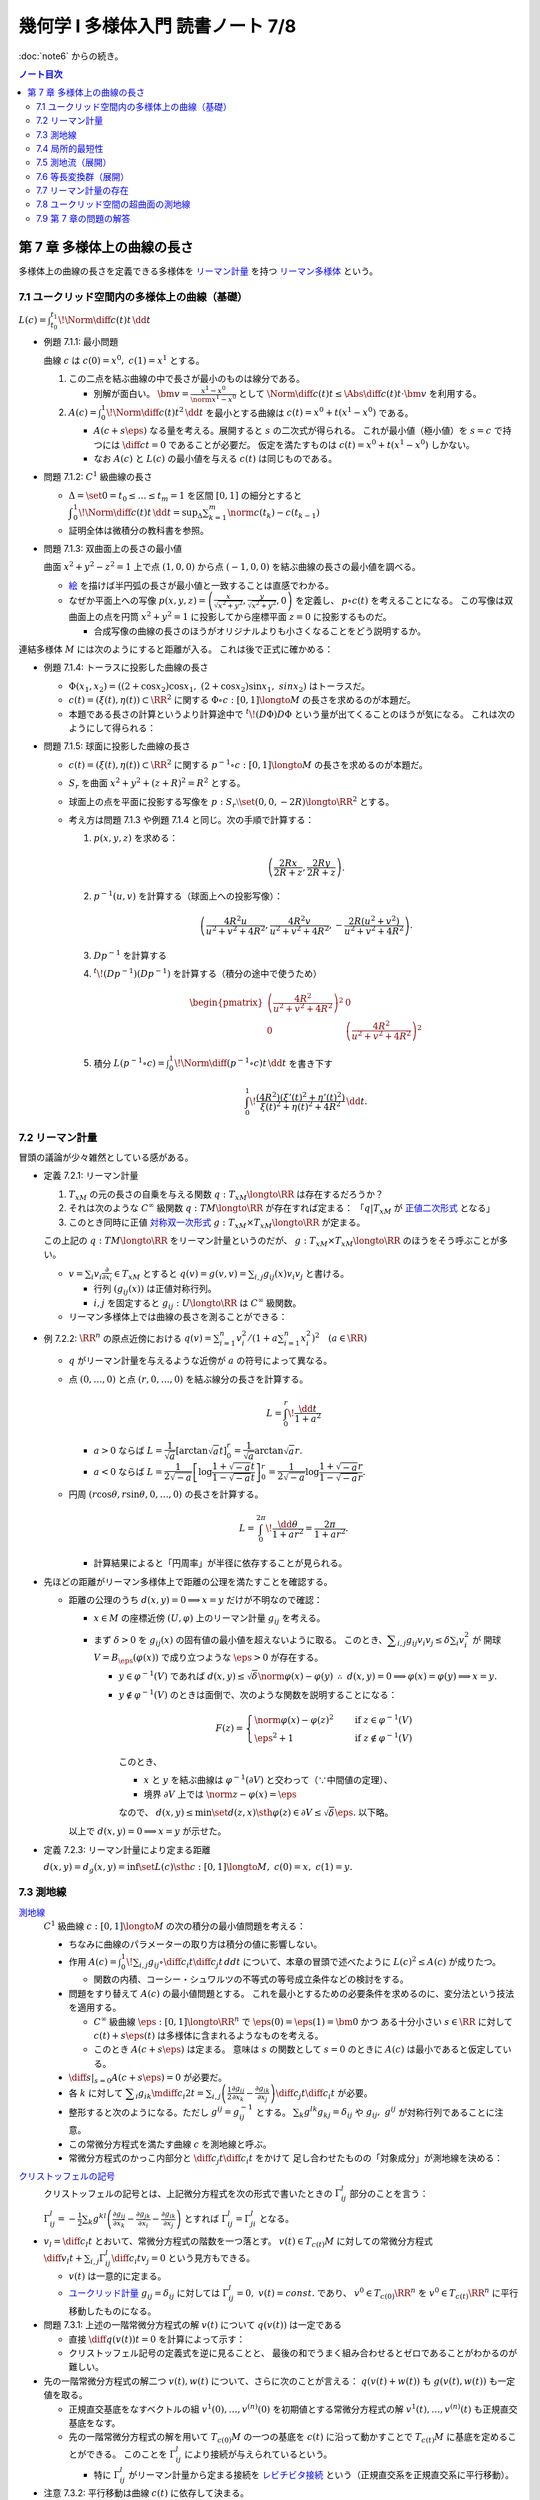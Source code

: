 ======================================================================
幾何学 I 多様体入門 読書ノート 7/8
======================================================================

:doc:`note6` からの続き。

.. contents:: ノート目次

第 7 章 多様体上の曲線の長さ
======================================================================
多様体上の曲線の長さを定義できる多様体を
`リーマン計量 <http://mathworld.wolfram.com/RiemannianMetric.html>`__ を持つ
`リーマン多様体 <http://mathworld.wolfram.com/RiemannianManifold.html>`__ という。

7.1 ユークリッド空間内の多様体上の曲線（基礎）
----------------------------------------------------------------------
:math:`\displaystyle L(c) = \int_{t_0}^{t_1}\!\Norm{\diff{c(t)}{t}}\,\dd{t}`

* 例題 7.1.1: 最小問題

  曲線 :math:`c` は :math:`c(0) = x^0,\ c(1) = x^1` とする。

  #. この二点を結ぶ曲線の中で長さが最小のものは線分である。

     * 別解が面白い。
       :math:`\displaystyle \bm v = \frac{x^1 - x^0}{\norm{x^1 - x^0}}` として
       :math:`\displaystyle \Norm{\diff{c(t)}{t}} \le \Abs{\diff{c(t)}{t} \cdot \bm v}`
       を利用する。

  #. :math:`\displaystyle A(c) = \int_0^1\!\Norm{\diff{c(t)}{t}} ^2\,\dd{t}`
     を最小とする曲線は :math:`c(t) = x^0 + t(x^1 - x^0)` である。

     * :math:`A(c + s\eps)` なる量を考える。展開すると :math:`s` の二次式が得られる。
       これが最小値（極小値）を :math:`s = c` で持つには
       :math:`\displaystyle \diff{c}{t} = 0` であることが必要だ。
       仮定を満たすものは :math:`c(t) = x^0 + t(x^1 - x^0)` しかない。

     * なお :math:`A(c)` と :math:`L(c)` の最小値を与える :math:`c(t)` は同じものである。

* 問題 7.1.2: :math:`C^1` 級曲線の長さ

  * :math:`\Delta = \set{ 0 = t_0 \le \dots \le t_m = 1}` を区間 :math:`[0, 1]` の細分とすると
    :math:`\displaystyle \int_{0}^{1}\!\Norm{\diff{c(t)}{t}}\,\dd{t} = \sup_{\Delta}\sum_{k = 1}^m \norm{c(t_k) - c(t_{k - 1})}`

  * 証明全体は微積分の教科書を参照。

* 問題 7.1.3: 双曲面上の長さの最小値

  曲面 :math:`x^2 + y^2 - z^2 = 1` 上で点 :math:`(1, 0, 0)` から点 :math:`(-1, 0, 0)` を結ぶ曲線の長さの最小値を調べる。

  * `絵 <http://mathworld.wolfram.com/One-SheetedHyperboloid.html>`__ を描けば半円弧の長さが最小値と一致することは直感でわかる。
  * なぜか平面上への写像 :math:`\displaystyle p(x, y, z) = \left(\frac{x}{\sqrt{x^2 + y^2}}, \frac{y}{\sqrt{x^2 + y^2}}, 0\right)` を定義し、
    :math:`p \circ c(t)` を考えることになる。
    この写像は双曲面上の点を円筒 :math:`x^2 + y^2 = 1` に投影してから座標平面 :math:`z = 0` に投影するものだ。

    * 合成写像の曲線の長さのほうがオリジナルよりも小さくなることをどう説明するか。

  .. math::
     :nowrap:

     \begin{align*}
     \int_{0}^{1}\!\Norm{\diff{p \circ c(t)}{t}}\,\dd{t}
     =   \int_{0}^{1}\!\Norm{(Dp)_{c(t)} c'(t)}\,\dd{t}
     \le \int_{0}^{1}\!\Norm{c'(t)}\,\dd{t}
     \end{align*}

連結多様体 :math:`M` には次のようにすると距離が入る。
これは後で正式に確かめる：

.. math::
   :nowrap:

   \begin{align*}
   \forall x, y \in M, d(x, y) = \inf\set{L(c) \sth c: [0, 1] \longto M,\ c(0) = x,\ c(1) = y}
   \end{align*}

* 例題 7.1.4: トーラスに投影した曲線の長さ

  * :math:`\Phi(x_1, x_2) = ((2 + \cos x_2)\cos x_1,\ (2 + \cos x_2)\sin x_1,\ sin x_2)` はトーラスだ。
  * :math:`c(t) = (\xi(t), \eta(t)) \subset \RR^2` に関する
    :math:`\Phi \circ c: [0, 1] \longto M` の長さを求めるのが本題だ。

  * 本題である長さの計算というより計算途中で
    :math:`{}^t\!(D\Phi) D\Phi` という量が出てくることのほうが気になる。
    これは次のようにして得られる：

    .. math::
       :nowrap:

       \begin{gather*}
       \begin{split}
       \Norm{\diff{(\Phi \circ c)(t)}{t}}
       &= \Norm{(D\Phi)_{c(t)} \diff{c(t)}{t}}\\
       &= \left({}^t\!\left((D\Phi)_{c(t)} \diff{c(t)}{t}\right) \cdot \left((D\Phi)_{c(t)} \diff{c(t)}{t}\right)\right)^\frac{1}{2}\\
       &= \left({}^t\!\left(\diff{c}{t}\right) {}^t\!D\Phi \cdot D\Phi \diff{c}{t}\right)^\frac{1}{2}
       \end{split}
       \end{gather*}

* 問題 7.1.5: 球面に投影した曲線の長さ

  * :math:`c(t) = (\xi(t), \eta(t)) \subset \RR^2` に関する
    :math:`p^{-1} \circ c: [0, 1] \longto M` の長さを求めるのが本題だ。

  * :math:`S_r` を曲面 :math:`x^2 + y^2 + (z + R)^2 = R^2` とする。
  * 球面上の点を平面に投影する写像を :math:`p: S_r \setminus \set{(0, 0, -2R)} \longto \RR^2` とする。
  * 考え方は問題 7.1.3 や例題 7.1.4 と同じ。次の手順で計算する：

    #. :math:`p(x, y, z)` を求める：

       .. math::

          \left(\frac{2Rx}{2R + z}, \frac{2Ry}{2R + z}\right).

    #. :math:`p^{-1}(u, v)` を計算する（球面上への投影写像）：

       .. math::

          \left(\frac{4R^2u}{u^2 + v^2 + 4R^2}, \frac{4R^2v}{u^2 + v^2 + 4R^2}, -\frac{2R(u^2 + v^2)}{u^2 + v^2 + 4R^2}\right).

    #. :math:`Dp^{-1}` を計算する

       .. todo::

          TeX コードを何とか生成する。

    #. :math:`{}^t\!(Dp^{-1})(Dp^{-1})` を計算する（積分の途中で使うため）

       .. math::

          \begin{pmatrix}
          \left(\dfrac{4R^2}{u^2 + v^2 + 4R^2}\right)^2 & 0\\
          0 & \left(\dfrac{4R^2}{u^2 + v^2 + 4R^2}\right)^2
          \end{pmatrix}

    #. 積分 :math:`\displaystyle L(p^{-1} \circ c) = \int_0^1\!\Norm{\diff{(p^{-1}\circ c)}{t}}\,\dd{t}` を書き下す

       .. math::

          \int_0^1\! \dfrac{(4R^2) (\xi'(t)^2 + \eta'(t)^2)}{\xi(t)^2 + \eta(t)^2 + 4R^2} \,\dd{t}.

7.2 リーマン計量
----------------------------------------------------------------------
冒頭の議論が少々雑然としている感がある。

* 定義 7.2.1: リーマン計量

  #. :math:`T_xM` の元の長さの自乗を与える関数 :math:`q: T_xM \longto \RR` は存在するだろうか？
  #. それは次のような :math:`C^\infty` 級関数 :math:`q: TM \longto \RR` が存在すれば定まる：
     「:math:`q|T_xM` が `正値二次形式 <http://mathworld.wolfram.com/PositiveDefiniteQuadraticForm.html>`__ となる」
  #. このとき同時に正値 `対称双一次形式 <http://mathworld.wolfram.com/SymmetricBilinearForm.html>`__
     :math:`g: T_xM \times T_xM \longto \RR` が定まる。

  この上記の :math:`q: TM \longto \RR` をリーマン計量というのだが、
  :math:`g: T_xM \times T_xM \longto \RR` のほうをそう呼ぶことが多い。

  * :math:`\displaystyle v = \sum_i v_i\frac{\partial}{\partial x_i} \in T_xM` とすると
    :math:`\displaystyle q(v) = g(v, v) = \sum_{i, j} g_{ij}(x) v_i v_j` と書ける。

    * 行列 :math:`(g_{ij}(x))` は正値対称行列。
    * :math:`i, j` を固定すると :math:`g_{ij}: U \longto \RR` は :math:`C^\infty` 級関数。

  * リーマン多様体上では曲線の長さを測ることができる：

    .. math::
       :nowrap:

       \begin{gather*}
       L(c) = \int_0^1 \sqrt{q\left(\diff{c}{t}\right)}\,\dd{t}
            = \int_0^1 \sqrt{g\left(\diff{c}{t}, \diff{c}{t}\right)}\,\dd{t}.
       \end{gather*}

* 例 7.2.2: :math:`\RR^n` の原点近傍における :math:`\displaystyle\left. q(v) = \sum_{i = 1}^n v_i^2 \middle/ \left(1 + a \sum_{i = 1}^n x_i^2 \right)^2\right.\quad (a \in \RR)`

  * :math:`q` がリーマン計量を与えるような近傍が :math:`a` の符号によって異なる。
  * 点 :math:`(0, \dots, 0)` と点 :math:`(r, 0, \dots, 0)` を結ぶ線分の長さを計算する。

    .. math::

       L = \int_0^r\!\frac{\dd{t}}{1 + a^2}

    * :math:`a > 0` ならば :math:`L = \dfrac{1}{\sqrt{a}}\left[\arctan\sqrt{a}t\right]_0^r = \dfrac{1}{\sqrt{a}}\arctan\sqrt{a}r.`
    * :math:`a < 0` ならば :math:`L = \dfrac{1}{2\sqrt{-a}}\left[\log\dfrac{1 + \sqrt{-a}t}{1 - \sqrt{-a}t}\right]_0^r = \dfrac{1}{2\sqrt{-a}}\log\dfrac{1 + \sqrt{-a}r}{1 - \sqrt{-a}r}.`

  * 円周 :math:`(r\cos\theta, r\sin\theta, 0, \dots, 0)` の長さを計算する。

    .. math::

       L = \int_0^{2\pi}\!\dfrac{\dd{\theta}}{1 + ar^2} = \dfrac{2\pi}{1 + ar^2}.

    * 計算結果によると「円周率」が半径に依存することが見られる。

* 先ほどの距離がリーマン多様体上で距離の公理を満たすことを確認する。

  * 距離の公理のうち :math:`d(x, y) = 0 \implies x = y` だけが不明なので確認：

    * :math:`x \in M` の座標近傍 :math:`(U, \varphi)` 上のリーマン計量 :math:`g_{ij}` を考える。

    * まず :math:`\delta > 0` を :math:`g_{ij}(x)` の固有値の最小値を超えないように取る。
      このとき、:math:`\displaystyle \sum_{i, j} g_{ij}v_i v_j \le \delta \sum_{i} v_i^2` が
      開球 :math:`V = B_\eps(\varphi(x))` で成り立つような :math:`\eps > 0` が存在する。

      * :math:`y \in \varphi^{-1}(V)` であれば :math:`d(x, y) \le \sqrt{\delta}\norm{\varphi(x) - \varphi(y)}`
        :math:`\therefore\ d(x, y) = 0 \implies \varphi(x) = \varphi(y) \implies x = y.`

      * :math:`y \notin \varphi^{-1}(V)` のときは面倒で、次のような関数を説明することになる：

        .. math::

           F(z) = 
           \begin{cases}
           \norm{\varphi(x) - \varphi(z)}^2 & \quad \text{if } z \in \varphi^{-1}(V)\\
           \eps^2 + 1 & \quad \text{if } z \notin \varphi^{-1}(V)
           \end{cases}

        このとき、

        * :math:`x` と :math:`y` を結ぶ曲線は :math:`\varphi^{-1}(\partial V)` と交わって（∵中間値の定理）、
        * 境界 :math:`\partial V` 上では :math:`\norm{z - \varphi(x)} = \eps`

        なので、
        :math:`d(x, y) \le \min\set{d(z, x) \sth \varphi(z) \in \partial V} \le \sqrt{\delta}\eps.`
        以下略。

    以上で :math:`d(x, y) = 0 \implies x = y` が示せた。

* 定義 7.2.3: リーマン計量により定まる距離

  :math:`d(x, y) = d_g(x, y) = \inf\set{L(c) \sth c: [0, 1] \longto M,\ c(0) = x,\ c(1) = y}.`

7.3 測地線
----------------------------------------------------------------------

`測地線 <http://mathworld.wolfram.com/Geodesic.html>`__
  :math:`C^1` 級曲線 :math:`c: [0, 1] \longto M` の次の積分の最小値問題を考える：

  .. math::
     :nowrap:

     \begin{align*}
     L(c) = \int_0^1\!\sqrt{\sum_{i, j}g_{ij}\left(\diff{c_i}{t}, \diff{c_j}{t}\right)}\,\dd{t}
     \end{align*}

  * ちなみに曲線のパラメーターの取り方は積分の値に影響しない。
  * 作用 :math:`\displaystyle A(c) = \int_0^1\!\sum_{i, j}g_{ij} \circ \diff{c_i}{t} \diff{c_j}{t}\,dd{t}`
    について、本章の冒頭で述べたように :math:`L(c)^2 \le A(c)` が成りたつ。

    * 関数の内積、コーシー・シュワルツの不等式の等号成立条件などの検討をする。

  * 問題をすり替えて :math:`A(c)` の最小値問題とする。
    これを最小とするための必要条件を求めるのに、変分法という技法を適用する。

    * :math:`C^\infty` 級曲線 :math:`\eps: [0, 1] \longto \RR^n` で :math:`\eps(0) = \eps(1) = \bm 0` かつ
      ある十分小さい :math:`s \in \RR` に対して :math:`c(t) + s \eps(t)` は多様体に含まれるようなものを考える。

    * このとき :math:`A(c + s\eps)` は定まる。
      意味は :math:`s` の関数として :math:`s = 0` のときに :math:`A(c)` は最小であると仮定している。

  * :math:`\displaystyle \left.\diff{}{s}\right|_{s = 0} A(c + s\eps) = 0` が必要だ。

  * 各 :math:`k` に対して :math:`\displaystyle \sum_i g_{ik}\mdiff{c_i}{2}{t} = \sum_{i, j}\left(\frac{1}{2} \frac{\partial g_{ij}}{\partial x_k} - \frac{\partial g_{ik}}{\partial x_j}\right) \diff{c_j}{t} \diff{c_i}{t}`
    が必要。

  * 整形すると次のようになる。ただし :math:`g^{ij} = g_{ij}^{-1}` とする。
    :math:`\sum_k g^{lk}g_{kj} = \delta_{ij}` や :math:`g_{ij},\ g^{ij}` が対称行列であることに注意。

    .. math::
       :nowrap:

       \begin{align*}
       \mdiff{c_l}{2}{t} & = \sum_{i, k}g^{kl}g_{ik}\mdiff{c_i}{2}{t}\\
                         & = \sum_k g^{kl} \left(\frac{1}{2} \frac{\partial g_{ij}}{\partial x_k} - \frac{\partial g_{ik}}{\partial x_j}\right) \diff{c_j}{t} \diff{c_i}{t}.
       \end{align*}

  * この常微分方程式を満たす曲線 :math:`c` を測地線と呼ぶ。
  * 常微分方程式のかっこ内部分と :math:`\displaystyle \diff{c_j}{t}\diff{c_i}{t}` をかけて
    足し合わせたものの「対象成分」が測地線を決める：

    .. math::
       :nowrap:

       \begin{align*}
       \frac{1}{2}\left(\frac{\partial g_{ij}}{\partial x_k}
                       -\frac{\partial g_{jk}}{\partial x_i}
                       -\frac{\partial g_{ik}}{\partial x_j}\right).
       \end{align*}

`クリストッフェルの記号 <http://mathworld.wolfram.com/ChristoffelSymbol.html>`__
  クリストッフェルの記号とは、上記微分方程式を次の形式で書いたときの :math:`\Gamma_{ij}^l` 部分のことを言う：

  .. math::
     :nowrap:

     \begin{align*}
     \mdiff{c_l}{2}{t} + \sum_{i, j}\Gamma_{ij}^l\diff{c_j}{t} \diff{c_i}{t} = 0.
     \end{align*}

  :math:`\displaystyle \Gamma_{ij}^l = -\frac{1}{2}\sum_k g^{kl} \left( \frac{\partial g_{ij}}{\partial x_k} -\frac{\partial g_{jk}}{\partial x_i} -\frac{\partial g_{ik}}{\partial x_j}\right)`
  とすれば :math:`\Gamma_{ij}^l = \Gamma_{ji}^l` となる。

* :math:`\displaystyle v_l = \diff{c_l}{t}` とおいて、常微分方程式の階数を一つ落とす。
  :math:`v(t) \in T_{c(t)}M` に対しての常微分方程式
  :math:`\displaystyle \diff{v_l}{t} + \sum_{i,j}\Gamma_{ij}^l \diff{c_i}{t}v_j = 0` という見方もできる。

  * :math:`v(t)` は一意的に定まる。
  * `ユークリッド計量 <http://mathworld.wolfram.com/EuclideanMetric.html>`__
    :math:`g_{ij} = \delta_{ij}` に対しては :math:`\Gamma_{ij}^l = 0,\ v(t) = const.` であり、
    :math:`v^0 \in T_{c(0)}\RR^n` を :math:`v^0 \in T_{c(t)}\RR^n` に平行移動したものになる。

* 問題 7.3.1: 上述の一階常微分方程式の解 :math:`v(t)` について :math:`q(v(t))` は一定である

  * 直接 :math:`\displaystyle \diff{q(v(t))}{t} = 0` を計算によって示す：

    .. math::
       :nowrap:

       \begin{align*}
       \diff{q(v(t))}{t}
       & = \diff{}{t}g(v(t), v(t)) = \diff{}{t}\sum_{i, j} g_{ik}v_i v_k\\

       &= \sum_{i, j, k}\frac{\partial g_{ik}}{\partial x_j} \diff{c_j}{t} v_i v_k
        + \frac{1}{2}\sum_{i, k}\diff{v_i}{t}v_k\\

       &= \sum_{i, j, k}\frac{\partial g_{ik}}{\partial x_j} \diff{c_j}{t} v_i v_k 
        + \sum_{i, j, k}\left(
          \frac{\partial g_{ij}}{\partial x_k}
         -\frac{\partial g_{jk}}{\partial x_i}
         -\frac{\partial g_{ik}}{\partial x_j}
       \right)\diff{c_i}{t}v_j v_k\\

       &= \sum_{i, j, k}\left(\frac{\partial g_{ik}}{\partial x_j} \diff{c_j}{t} v_i v_k -\frac{\partial g_{jk}}{\partial x_i} \diff{c_i}{t}v_j v_k \right)
        + \sum_{i, j, k}\left(\frac{\partial g_{ij}}{\partial x_k} -\frac{\partial g_{ik}}{\partial x_j} \right) \diff{c_i}{t}v_j v_k \\

       &= 0.
       \end{align*}

  * クリストッフェル記号の定義式を逆に見ることと、
    最後の和でうまく組み合わせるとゼロであることがわかるのが難しい。

* 先の一階常微分方程式の解二つ :math:`v(t), w(t)` について、さらに次のことが言える：
  :math:`q(v(t) + w(t))` も :math:`g(v(t), w(t))` も一定値を取る。

  * 正規直交基底をなすベクトルの組 :math:`v^{1}(0), \dotsc, v^{(n)}(0)` を初期値とする常微分方程式の解
    :math:`v^{1}(t), \dotsc, v^{(n)}(t)` も正規直交基底をなす。

  * 先の一階常微分方程式の解を用いて :math:`T_{c(0)}M` の一つの基底を :math:`c(t)` に沿って動かすことで
    :math:`T_{c(t)}M` に基底を定めることができる。
    このことを :math:`\Gamma_{ij}^l` により接続が与えられているという。

    * 特に :math:`\Gamma_{ij}^l` がリーマン計量から定まる接続を
      `レビチビタ接続 <http://mathworld.wolfram.com/Levi-CivitaConnection.html>`__
      という（正規直交系を正規直交系に平行移動）。

* 注意 7.3.2: 平行移動は曲線 :math:`c(t)` に依存して決まる。

7.4 局所的最短性
----------------------------------------------------------------------
先の議論は :math:`\displaystyle \diff{c}{t} = 0` となる点を含む曲線は除外していた。それを見直す。

:math:`V \subset \RR^n` 上で定義された正規形二階常微分方程式を
:math:`V \subset \RR^n` 上の正規形一階常微分方程式に書き直す。

#. 初期値を :math:`\displaystyle c(0) = \bm x \in V,\quad \diff{c}{t}(0) = \bm v \in \RR^n` とする。
#. 本書 p. 149 の測地線方程式において :math:`c(t)` が解であれば :math:`c(at)\quad (a \in \RR)` も解である。

   * :math:`(0, 0)` で :math:`(\bm x, \bm v)` をとる。
   * :math:`c(at)` の定義域は元のそれの :math:`a^{-1}` 倍であるが、問題ない。

#. :math:`V \times \RR^n` 上の初期値を :math:`(\bm x, \bm X)` とする解は次の形をしている：
   :math:`\displaystyle \left(c(t, \bm x, \bm X), \diff{c}{t}(t, \bm x, \bm X)\right).`

#. 一階常微分方程式を :math:`V \times \RR^n` 上のベクトル場として書く。
#. そのベクトル場が生成するフロー :math:`F` は次を満たす：
   :math:`F(at, \bm x, \bm v) = F(t, \bm x, a\bm v).`
   したがって原点の近傍の :math:`\bm v` について次の写像を定義することができる：
   :math:`E_{\bm x}(\bm v) = F(1, \bm x, \bm v).`

#. :math:`E_{\bm x}: \bm v \longmapsto F(1, \bm x, \bm v)` は原点の近傍から
   :math:`\bm x` の近傍への微分同相写像である。
   この写像を `指数写像 <http://mathworld.wolfram.com/ExponentialMap.html>`__ という。

* 問題 7.4.1: 球面上の二点の「距離」を定義する曲線は大円に含まれる

  * :math:`S^2` のパラメーター表示を例えば
    :math:`\Phi(\theta, \psi) = (\cos\psi\cos\theta, \cos\psi\sin\theta, \sin\psi)`
    とする。

    * この表示では :math:`\psi` 一定が赤道に平行な面の大円となっている。

  * 一点を北極に固定して証明してよい。
    点 :math:`(0, 0, 1)` と点 :math:`\Phi(\theta_0, \psi_0)` を結ぶ曲線を調べることにする。

  * :math:`D\Phi` を求め、:math:`{}^t\!(D\Phi)(D\Phi) = \cos^2\psi \theta'^2 + \psi'^2` を得る。
  * 本問では長さを不等式で評価すれば十分だ：

    .. math::

       \begin{align*}
       L &= \int_0^1\!\sqrt{\cos^2\psi \theta'^2 + \psi'^2}\,\dd{t}
       \ge \int_0^1\! \sqrt{\psi'^2}\,\dd{t}
       = \int_0^1\! \abs{\psi'}\,\dd{t}\\
       &\ge \abs{\psi(1) - \psi(0)} = \frac{\pi}{2} - \psi_0.
       \end{align*}

  * よって :math:`\theta = \theta_0` なる大円の弧が長さが最短となる。

測地線の局所的最短性。これは難しい。

#. 曲線 :math:`c: [0, 1] \longto \RR^n,\ c(0) = \bm x,\ c(1) = \bm y = E_{\bm x}(\bm v)` から始める。
#. :math:`c(s) = E_{\bm x}(t(s)\bm v(s))` で :math:`s` を定義する。

   * :math:`t(s)` は :math:`s` について :math:`C^1` 級であり、
     :math:`t(s) = 0 \iff s = 0` を仮定しても最短性の議論に差し支えない。
   * :math:`\bm v(s)` は :math:`s \ne 0` において :math:`s` について :math:`C^1` 級。

#. 関数 :math:`H(t, s) = E_{\bm x}(t \bm v(s)) = F(1, \bm x, t\bm v(s)) = F(t, \bm x, \bm v(s))` を考える。

   * :math:`q(\bm v(s)) = g(\bm v(s)) = 1` とすると直接計算より
     :math:`\displaystyle \frac{\partial H}{\partial t} \perp \frac{\partial H}{\partial s}` がわかる。

#. :math:`\displaystyle \diff{c}{s} = \frac{\partial H}{\partial t}\diff{t}{s} + \frac{\partial H}{\partial s}.`
   であるから、
   :math:`\displaystyle \frac{\partial H}{\partial t} \perp \frac{\partial H}{\partial s}` ならば
   :math:`\displaystyle g\left(\frac{\partial H}{\partial t}, \frac{\partial H}{\partial s}\right) = 0.`

#. よって :math:`\displaystyle \sqrt{q\left(\diff{c}{s}\right)} \le \sqrt{q\left(\frac{\partial H}{\partial t} \frac{\partial H}{\partial s}\right)} = \sqrt{\left(\diff{t}{s}\right)^2} = \left|\diff{t}{s}\right|.`
#. 積分して :math:`\displaystyle \int_0^1\sqrt{q\left(\diff{c}{s}\right)}\,\dd{s} \le \int_0^1 \left|\diff{t}{s}\right|\,\dd{s} \le \abs{t(1) - t(0)}.`

以上により測地線は最短であることが示せた（らしい）。

* 例 7.4.2: 例題 7.1.4 のトーラス上のリーマン計量についての測地線の方程式

  * 以前書いた :math:`{}^t\!(D\Phi)D\Phi` はリーマン計量を意味していた。
  * 式変形がわかりにくいので、結局自分で計算することになる。
    ここでは :math:`\Gamma_{ij}^1,\ \Gamma_{ij}^2` をそれぞれ一行にまとめて記している。
    左辺はスカラーに見えるが、実は行列の :math:`(i, j)` 成分がこの式であるような行列であると読者側が了解しないといけない。

  * 各 :math:`\Gamma_{ij}^l\quad(l = 1, 2)` を計算する。
    :math:`g` が対角行列なので逆行列が計算しやすくて助かる。

  * 最終的に二階常微分方程式が得られるが、
    :math:`\displaystyle \mdiff{x_1}{2}{t}` は :math:`\displaystyle \diff{x_1}{t}\diff{x_2}{t}` の、
    :math:`\displaystyle \mdiff{x_2}{2}{t}` は :math:`\displaystyle \left(\diff{x_1}{t}\right)^2` の項からそれぞれなる。

    * 余裕があれば SymPy で計算させてみたい。

* 問題 7.4.3: コンパクトリーマン多様体 :math:`M` の接束と :math:`M \times M` の対角集合の近傍は微分同相である

  仮定をまとめる：

  * :math:`F: TM \longto M \times M` を :math:`T_xM \longmapsto (x, E_x(X))` である。
    ただし :math:`X \in T_xM` である。

  * :math:`\Delta = \set{(x, x) \sth x \in M}.`

  * 写像 :math:`s_0: M \longto TM` が `零切断 <http://mathworld.wolfram.com/ZeroSection.html>`__ である。
    つまり次の性質がある：
    :math:`s_0(x) = 0 \in T_xM.`

  :math:`F` は :math:`s_0` の像の近傍から対角集合 :math:`\Delta` の近傍への微分同相写像であることを証明する。

  * 接写像 :math:`F_*: T_X TM \longto T(M \times M) = T_xM \times T_xM` を考える。

    * :math:`T_{s_0(x)}(TM) = T_x(s_0(M)) \times T_x(M) = T_xM \times T_xM.`
    * 次の二つの制限を考える：

      .. math::

         \begin{align*}
         (F_*)_{s_0(x)}|(T_x(s_0(M)) \times \zeroset) &= (\id_{T_xM}, 0)\\
         (F_*)_{s_0(x)}|(\zeroset \times T_x(s_0(M))) &= (0, \id_{T_xM}).
         \end{align*}

      ゆえに :math:`\displaystyle (F_*)_{s_0(x)} = \begin{pmatrix}\id_{T_xM} & 0\\0 & \id_{T_xM}\end{pmatrix}` である。

  * 逆写像定理により :math:`F` は :math:`s_0(M)` 上単射であることが言える。
  * そして例題 4.3.1 より :math:`F` は求める微分同相写像であると言える。

* 問題 7.4.4: コンパクト連結リーマン多様体の微分同相 :math:`\Phi: M \longto M` が
  :math:`C^1` 位相で恒等写像と十分近いのであれば、次のようなアイソトピー :math:`\Phi_t` が存在する：
  :math:`\Phi_0 = id_M,\ \Phi_1 = \Phi.`

  * 問題 7.4.3 の結論を再利用したい。
    :math:`\id_M` のグラフが :math:`\Delta` であるので、部分集合
    :math:`\set{(x, \Phi(x)) \sth x \in M} \subset M \times M` は前問のように構成される
    :math:`F` が微分同相写像となるような :math:`\Delta` の近傍に含まれる。

  * :math:`\xi = F^{-1}(x, \Phi(x))` は :math:`M` 上のベクトル場である。
  * :math:`F` の局所的微分同相性のため、
    「:math:`F` が :math:`\id_M` に :math:`C^1` 位相で近いこと」と
    「:math:`\xi: M \longto TM` が 0 に :math:`C^1` 位相で近いこと」は同値である。

  以上より :math:`\Phi_t: M \longto M` を
  :math:`(x, \Phi_t(x)) = F(t\xi(x))` と定義すればよい。

7.5 測地流（展開）
----------------------------------------------------------------------
`測地流 <http://mathworld.wolfram.com/GeodesicFlow.html>`__
  測地線の方程式は接束上のベクトル場として表わされる。

  * 測地線 :math:`c(t)` は次を満たす：
    :math:`\displaystyle q\left(\diff{c}{t}\right) = const.`
  * :math:`a > 0` に対して :math:`q^{-1}(a)` はコンパクトであり、
    さっきのベクトル場はフローを生成するので、次のフローを定義できる：
    :math:`F_t: q^{-1}(a) \longto q^{-1}(a);\quad F_t: TM \longto TM.`

* 定理 7.5.1: `ホップ・リノウの定理 <http://mathworld.wolfram.com/Hopf-RinowTheorem.html>`__

  コンパクト連結多様体の任意の二点について、測地線が存在するという主張か。
  ここで示すのは :math:`\forall x, y \in M, \exists c: [0, 1] \longto M,\quad \text{s.t. } c(0) = x, c(1) = y, d(x, y) = L(c).`

  * 任意の二点が一致するときはどうだ。点（定値写像）も測地線の一種ということでよい？

  * 証明では :math:`M` の任意の点が指数写像 :math:`E_x: T_xM \longto M` の像となることを示す。
  * そのために :math:`\forall k \in NN` に対して :math:`\ E_x: T_xM \longto M` が
    :math:`\set{y \in M \sth d(x, y) < k\eps}` 上への全射となることを示す。

  * 帰納法で :math:`k = 2` のときと、
    :math:`k` のときに成り立てば :math:`k + 1` のときに成り立つことを示す。

    #. :math:`T_xM` の半径 :math:`2\eps` の閉球体が
       :math:`E_x` により :math:`M` に単射されるように :math:`\eps > 0` をとる。

       * :math:`E_x|\set{v \in T_xM \sth g(v, v) \le 4\eps^2} \longto M` が単射？

    #. :math:`k` のときに成り立つと仮定する。

       * 指数写像 :math:`E_y: T_yM \longto M` によるボール :math:`S_\eps = \set{v \in T_yM \sth g(v, v) = \eps^2}` および
         像 :math:`E_y(S_\eps)` を考える。

       * コンパクト性により、:math:`\exists z \in S_y(v) \in E_y(S_\eps) \quad \text{s.t. }`
         次のような写像 :math:`M \longto \RR` がある：

           :math:`z \longmapsto d(x, y)` の制限 :math:`|E_y(S_\eps)` が最小値 :math:`m` をとる。

       * :math:`x, y` を結ぶ曲線は :math:`E_y(S_\eps)` の点を通過するから :math:`m < k\eps.`
       * :math:`\exists w \in M\quad\text{s.t. } z = E_y(v) = E_x(w), g(w, w)^2 = d(x, z)^2, d(z, y) = \eps.`
       * ここで次の二つのベクトルが線形独立であるとすると、
         :math:`\exists z' \in E_y(S_\eps)\quad\text{s.t. } z' \ne z, d(x, z') < d(x, z).`
         これは :math:`z` のとり方に矛盾する。
         したがってこの二つの測地線は互いに反対を向いている。

         .. math::

            \left.\diff{E_x(tw)}{t}\right|_{t = 1} \in T_zM,\ 
            \left.\diff{E_y(tv)}{t}\right|_{t = 1} \in T_zM.

       * ゆえに :math:`E_x(\dfrac{m + \eps}{m}) = y.`
         これで :math:`k + 1` のときも成り立っていることが示された。

* （最短測地線）コンパクト連結リーマン多様体の任意の二点に対して、

  #. それらを結ぶ最小の長さの曲線が存在して、
  #. それは測地線で表される。

* リーマン多様体が距離空間的に完備であれば、

  #. それらを結ぶ最小の長さの曲線が存在し、
  #. :math:`E_x` が全射となる。

* 例 7.5.2: 球面にユークリッド計量から決まるリーマン計量

  * :math:`T_1 S^2` を :math:`TS^2` のうち長さが 1 のベクトルの全体とする。
    これは :math:`SO(3)` と同一視できる。前にも書かれている。
  * 軌道は大円の接ベクトルとなる。
  * すべての軌道は閉である。
  * 測地流は :math:`T_1 S^2` 上のフローとなっている。
  * :math:`(\bm v_1, \bm v_2, \bm v_3) \in SO(3)` に対して :math:`\bm v_1 \in S^2` における
    接ベクトル :math:`\bm v_2` を対応させるとフロー :math:`F_t: T_1 S^2 \longto T_1 S^2` は計算できて
    次のようになる：

    .. math::
       :nowrap:

       \begin{align*}
       F_t((\bm v_1, \bm v_2, \bm v_3)) 
       &=
       \begin{pmatrix}
       \bm v_1 \cos t + \bm v_2 \sin t & - \bm v_1 \sin t + \bm v_2 \cos t & \bm v3
       \end{pmatrix}
       \\
       &= (\bm v_1, \bm v_2, \bm v_3)
       \begin{pmatrix}
       \cos t & -\sin t & 0\\
       \sin t &  \cos t & 0\\
       0 & 0 & 0
       \end{pmatrix}
       \end{align*}

* 例 7.5.3: :math:`T^2 = \RR^2/\ZZ^2` に :math:`\RR^2` のユークリッド計量から誘導されるリーマン計量

  * :math:`T_1T^2` を :math:`TT^2` のうち長さが 1 のベクトルの全体とする。
  * 測地流は :math:`T_1T^2` 上のフローであり次のように書ける：
    :math:`F_t((x_1, x_2), (v_1, v_2)) = ((x_1 + tv_1, x_2 + tv_2), (v_1, v_2))`
  * 測地流の軌道は

    * 閉軌道 if :math:`v_2/v_1 \in \QQ \cup \set{\infty}`
    * :math:`(\RR/\ZZ)^2 \times \set{(v_1, v_2)}` において稠密な軌道
      if :math:`v_2/v_1 \in \RR\setminus\QQ`

* 例 7.5.4: トーラスの測地流の振る舞い

  * フロー上では :math:`q(x)^2 = v_1^2(2 + \cos x_2)^2 + v_2^2` が不変量であるので、
    この値が 1 である軌道の全体を考える。

  * :math:`\cos \theta = v_1^2(2 + \cos x_2)^2,\quad \sin\theta = v_2` と変数変換すると
    次の常微分方程式を得る：

    .. math::

       \begin{align*}
       \diff{\theta}{t} &= \frac{\sin x_2}{2 + \cos x_2},\\
       \diff{x_2}{t} &= \sin\theta
       \end{align*}

  * さらに :math:`f(x_2, \theta) = (2 + \cos x_2)\cos\theta` とおくと
    常微分方程式 :math:`\displaystyle \diff{f}{t} = 0` が得られる。
    軌道は :math:`f` の等位線上にある（本書図 7.5 参照）。

7.6 等長変換群（展開）
----------------------------------------------------------------------
リーマン計量を持つ多様体上で距離を不変に保つ等長変換を考えると、
多様体の性質がよくわかることがある。

* 定義 7.6.1: `等長変換 <http://mathworld.wolfram.com/Isometry.html>`__

  二つのリーマン多様体 :math:`(M, g_M),\ (N, g_N)` に対して次のような微分同相写像
  :math:`F: M \longto N` が存在する：
  :math:`F^* g_N = g_M.`

  * ここで :math:`(F^* g_N)(v_1, v_2) := g_N(F_* v_1, F_* v_2)` とする。
  * これは :math:`M` 上のリーマン計量となる。

* :math:`(M, g)` から自身への等長写像の全体 :math:`\operatorname{Isom}(M)` は群となる。

  * これは高々 :math:`\displaystyle \frac{n(n + 1)}{2}` 次元多様体である。

  * :math:`T_xM` に正規直交基底を定義する。二つ定義すると、それらは :math:`O(n)` で写り合う。
  * 点 :math:`x` のある座標近傍 :math:`(U, \varphi)` で :math:`T_yM\ (y \in U)` の
    正規直交基底の全体は多様体 :math:`U \times O(n)` でパラメーター付けられる。

  * 以上を各点 :math:`x \in M` で考える。
    すると :math:`T_xM` の正規直交基底全体は :math:`U \times O(n)` の座標近傍により
    :math:`\displaystyle \frac{n(n + 1)}{2}` 次元多様体となる。

  * これを記号 :math:`\operatorname{Fr}(M)` で :math:`T_xM\ (x \in M)` で表す。
    接正規直交 `n 枠束 <http://mathworld.wolfram.com/FrameBundle.html>`__ という。

  * :math:`\operatorname{Isom}(M)` は :math:`\operatorname{Fr}(M)` の閉部分集合である。

  * 自然な射影 :math:`p: \operatorname{Fr}M \longto M` について
    :math:`p^{-1}(U)` は :math:`U \times O(n)` と微分同相となる。
    ファイバー束を構造として持つとみなせる。

`マイヤーズ・スティンロッドの定理 <https://en.wikipedia.org/wiki/Myers%E2%80%93Steenrod_theorem>`__
  ここよくわからない。

  #. 点 :math:`x_0 \in M` とその :math:`T_{x_0}M` 上の正規直交基底 :math:`E_0 = (e_1, \dotsc, e_n)` を固定する。
  #. 等長変換 :math:`F: M \longto M,\ F_*E_0 = (F_*e_0, \dotsc, F_*e_n) \in \operatorname{Fr}M.`
  #. 点 :math:`y \in M,` 二点を結ぶ測地線 :math:`E_{x_0}(tv)\ (v \in T_{x_0}M, E_{x_0}(v) = y` をとる。

     :math:`F(E_{x_0}(tv)) = E_{F(x_0)}(tF_*v)` より
     :math:`F(y) = E_{F(x_0)}(F_*v)` となり、
     :math:`F` は :math:`F_*E_0` で定まる。

  #. したがって :math:`\operatorname{Isom}(M)` は :math:`\operatorname{Fr}M` に埋め込まれる。

* 例 7.6.2: 単位球面の等長変換群

  * :math:`O(n + 1)`
  * :math:`\displaystyle \frac{n(n + 1)}{2}` 次元多様体である。

* :math:`n` 次元ユークリッド空間の等長変換群は
  直交群と平行移動群との `半直積 <http://mathworld.wolfram.com/SemidirectProduct.html>`__
  :math:`O(n) \ltimes \RR^n` として表され、
  :math:`\displaystyle \frac{n(n + 1)}{2}` 次元多様体である。

* 球面の直積 :math:`S^m \times S^n\ (m \ne n)` のリーマン計量をそれぞれの計量の直積とする。
  このとき :math:`\operatorname{Isom}(S^m \times S^n) = O(m + 1) \times O(n + 1).`

* コンパクト 2 次元連結多様体 :math:`M` とそのリーマン計量 :math:`g` について

  * 各 :math:`x \in M` に対して長さが 1 の接ベクトル :math:`v \in T_xM` をとると、
    次のような近傍 :math:`U_v \subset M` が存在する：

      :math:`v_1 \in T_{x_1}M,\ v_2 \in T_{x_2}M` に対して
      等長変換 :math:`F_{v_1 v_2}: U_{v_2} \longto U_{v_1}` が存在して
      :math:`(F_{v_1 v_2})_* v_2 = v_1` となる。

  * :math:`g` から来るガウス曲率が一定になるだとか、
    :math:`g` は局所的に対称性が高いだとかに触れている。

* コンパクト 2 次元連結多様体は次の三つしかない：

  #. :math:`S^2,\ \RR P^2`
  #. :math:`\RR^2/\ZZ^2,\ \RR^2/G\ (G \cong \ZZ/2\ZZ \ltimes \ZZ^2):` クラインボトル
  #. :math:`D^2/GP,` ここで :math:`G` は
     `ポアンカレ円板 <http://mathworld.wolfram.com/PoincareHyperbolicDisk.html>`__
     の等長変換群の部分群とする

* 与えられたリーマン計量を変形して、もっとよいリーマン計量を得るという問題がある。

7.7 リーマン計量の存在
----------------------------------------------------------------------
* 定理 7.7.1: :math:`n` 次元コンパクト多様体 :math:`M` 上にはリーマン計量が存在する

  証明方針は、とにかく正値二次形式 :math:`q(v)` を構成する。

  #. 有限開被覆 :math:`\set{(U_i, \varphi_i)}_{i = 1, \dotsc, k}` をとり、さらに
     いつものように次の包含関係を満たす開被覆 :math:`\set{(V_i, \varphi_i)}_{i = 1, \dotsc, k}` をとる：
     :math:`U_i \supset \closure{V_i} \supset V_i.`

  #. 非負関数 :math:`\mu_i: M \to \RR` を次のようにとる：
     :math:`\supp \mu_i = U_i,\ \mu_i(x) > 0 \text{ if } x \in \closure{V_i}.`

  #. 次のように :math:`\mu_i q_i(v)` をとると、
     :math:`TM` 上 :math:`C^\infty` 級かつ :math:`T_xM` 上二次形式となる：

     .. math::

        \mu_i q_i(v) =
        \begin{cases}
        \displaystyle \mu_i(x)\sum_{i=1}^n(v_i^{(i)})^2 & \quad \text{if } v \notin T_xM\\
        0 & \quad \text{if } v \in T_xM
        \end{cases}

  #. :math:`\displaystyle q(v) = \sum_{i = 1}^k \mu_i q_i(v)` とすると、
     これが :math:`TM` 上 :math:`C^\infty` 級かつ :math:`T_xM` 上正値二次形式となる。

     * :math:`\forall a \in \RR, q(av) = a^2 q(v)` はすぐにわかる。
     * :math:`q(u + v) - q(u) - q(v) = \sum \mu_i(q_i(u + v) - q_i(u) - q_i(v))` であるが、
       カッコの中身が bilinear なので和をとっても bilinear だ。

  #. :math:`q(v) = 0, v \in T_xM \implies \forall i, x \in V_i,`

     .. math::

        v = \sum_j v_i^{(i)}\frac{\partial}{\partial x_j^{(i)}},\quad
        q_i(v) = \sum (v_i^{(i)})^2 = 0.\quad
        \therefore v = 0.

* 問題 7.7.2: コンパクト多様体の微分同相写像からなる有限群 :math:`F` に対して、
  次を満たすリーマン計量 :math:`g` が存在する：
  :math:`\forall f \in F, f^*g = g.`

  * 記号を導入する：

    * :math:`F = \set{f_1 = \id_M, f_2, \dotsc, f_k}` と書く。
    * 写像 :math:`q: TM \longto M` を「各接空間でリーマン計量を与える二次形式を与える」ようにとる。
    * ヒントにあるように写像 :math:`\hat{q}(v) = \dfrac{1}{k}\sum(q((f_i)_*v)` を定義する。

  * :math:`(f_i)_*: T_xM \longto T_{f_i(x)}M` は線形写像である。
  * :math:`q((f_i)_*v)` は :math:`T_xM` 上は正定値二次形式である。
    これを :math:`k` で割っても正定値二次形式である。

  * ゆえに :math:`\hat{q}` は :math:`M` 上でリーマン計量を与える。

  .. math::

     \begin{align*}
     (f^*\hat{q})(v) & = \hat{q}(f_*v) \quad(\because \text{pull-back})\\
     &= \frac{1}{k}\sum_{i = 1}^k q((f_i)_*(f_*v))\\
     &= \frac{1}{k}\sum_{i = 1}^k q((f_if)_*v) \quad(\because \text{covariant})\\
     &= \frac{1}{k}\sum_{i = 1}^k q((f_i)_*v) \quad(\because \text{property of }F)\\
     &= \hat{q}(v).\\
     \therefore f^*g &= g.
     \end{align*}

* 問題 7.7.3: リーマン多様体間の等長変換はリーマン計量をリーマン計量に写す微分同相写像である。
  すなわち :math:`d_{g_N}(f(x), f(y)) = d_{g_M}(x, y) \implies g_N(f_* v_1, f_* v_2) = g_M(v_1, v_2).`

  * 解答の :math:`F: TM \longto TN` をどのように捻出したのかがわからない。
    問題文の :math:`f` について :math:`f_* = F` となる :math:`F` を最初に定義するわけだが。

  * 指数写像 :math:`E_x: T_xM \longto M` と測地線 :math:`\gamma(t)` の接ベクトル
    :math:`s\bm v_1` と :math:`s\bm v_2` に対する像を考える。
    これらの :math:`M` 上の :math:`t : 1 - t` の内分点の逆像ベクトルの
    :math:`s \to 0` の極限が :math:`t\bm v_1 + (1 - t)\bm v_2` になることを確認して、
    指数写像に関係する :math:`F` が線形であることを示す。

* 最後に `ナッシュの埋め込み定理 <https://en.wikipedia.org/wiki/Nash_embedding_theorem>`__ について触れている。

7.8 ユークリッド空間の超曲面の測地線
----------------------------------------------------------------------
* :math:`f(\bm x) = 0` で表される曲面の測地線を求める。

  #. :math:`f(\bm x) = 0` を二度微分する。
  #. ある関数 :math:`a(\bm x, \bm v)` に対して、測地線の方程式を次のように立てる：

     .. math::
        :nowrap:

        \begin{gather*}
        \diff{x_i}{t} = v_i,\ \diff{v_i}{t} = a(\bm x, \bm v)\frac{\partial}{\partial x_i}(\bm x).
        \end{gather*}

  #. この式を二度微分した式に代入して :math:`a(\bm x, \bm v)` について表す：

     .. math::
        :nowrap:

        \begin{gather*}
        a(\bm x, \bm v) = - \frac
            {\displaystyle \sum_{i, j = 1}^n \frac{\partial^2 f}{\partial x_i \partial x_j}(\bm x) v_i v_j}
            {\displaystyle \sum_{i, j = 1}^n \left(\frac{\partial f}{\partial x_i}(\bm x)\right)^2}
        \end{gather*}

  #. 最後にこの式を測地線の方程式に代入して :math:`a(\bm x, \bm v)` を消去する。

* :math:`z = h(x_1, x_2)` とグラフ表示される曲面では :math:`f = -h(x_1, x_2) + z` ととることで
  次の式で測地線を表せる：

  .. math::
     :nowrap:

     \begin{gather*}
     \diff{v_i}{t} = -\frac
       {\displaystyle \frac{\partial h}{\partial x_i}}
       {\displaystyle 1 
         + \left(\frac{\partial h}{\partial x_1}\right)^2 
         + \left(\frac{\partial h}{\partial x_2}\right)^2}
     \left(
       \frac{\partial^2 h }{\partial x_1^2}v_1^2 
         + 2 \frac{\partial^2 h}{\partial x_1 \partial x_2}v_1 v_2
         + \frac{\partial^2 h}{\partial x_2^2} v_2^2
       \right)
     \ \text{ for } i = 1, 2.
     \end{gather*}

* 例 7.8.1: `双曲放物面 <http://mathworld.wolfram.com/HyperbolicParaboloid.html>`__  :math:`z = x_1 x_2 = h`

  * :math:`Dh = \begin{pmatrix}x_2 & x_1\end{pmatrix}`
  * :math:`H_h = \begin{pmatrix}0 & 1\\1 & 0\end{pmatrix}`

  .. math::

     \mdiff{}{2}{t}\begin{pmatrix}x_1\\x_2\end{pmatrix} =
     - \frac{2}{1 + x_1^2 + x_2^2}
     \diff{x_1}{t}\diff{x_2}{t}
     \begin{pmatrix}x_2\\x_1\end{pmatrix}.

* 例 7.8.2: `放物面 <http://mathworld.wolfram.com/EllipticParaboloid.html>`__ :math:`z = -x_1^2 - x_2^2 = h`

  * :math:`Dh = \begin{pmatrix}-2x_1\quad -2x_2\end{pmatrix}`
  * :math:`H_h = \begin{pmatrix}-2 & 0\\0 & -2\end{pmatrix}`

  .. math::

     \mdiff{}{2}{t}\begin{pmatrix}x_1\\x_2\end{pmatrix} =
     -\frac{4}{1 + 4x_1^2 + 4x_2^2}
     \left(
       \left(\mdiff{x_1}{2}{t}\right)^2 +
       \left(\mdiff{x_2}{2}{t}\right)^2
     \right)
     \begin{pmatrix}x_1\\x_2\end{pmatrix}.

7.9 第 7 章の問題の解答
----------------------------------------------------------------------
本文中に埋めた。

----

:doc:`note8` へ。
